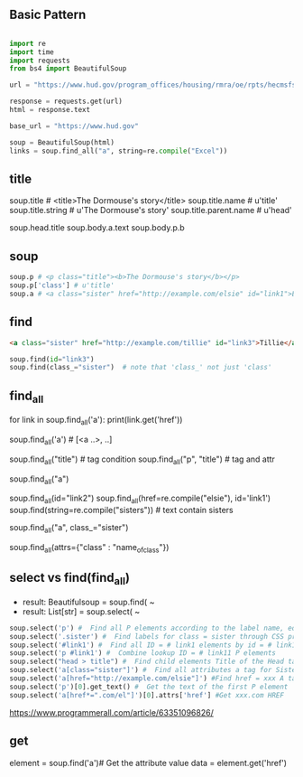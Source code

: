 
** Basic Pattern


#+BEGIN_SRC python

    import re
    import time
    import requests
    from bs4 import BeautifulSoup
    
    url = "https://www.hud.gov/program_offices/housing/rmra/oe/rpts/hecmsfsnap/hecmsfsnap"
    
    response = requests.get(url)
    html = response.text
    
    base_url = "https://www.hud.gov"
    
    soup = BeautifulSoup(html)
    links = soup.find_all("a", string=re.compile("Excel"))

#+END_SRC





** title

soup.title # <title>The Dormouse's story</title>
soup.title.name # u'title'
soup.title.string # u'The Dormouse's story'
soup.title.parent.name # u'head'

soup.head.title
soup.body.a.text
soup.body.p.b



** soup

#+BEGIN_SRC python
soup.p # <p class="title"><b>The Dormouse's story</b></p>
soup.p['class'] # u'title'
soup.a # <a class="sister" href="http://example.com/elsie" id="link1">Elsie</a>
#+END_SRC


** find

#+BEGIN_SRC HTML
<a class="sister" href="http://example.com/tillie" id="link3">Tillie</a>
#+END_SRC

#+BEGIN_SRC python
soup.find(id="link3") 
soup.find(class_="sister")  # note that 'class_' not just 'class'
#+END_SRC
    
** find_all

# http://example.com/elsi, # http://example.com/lacie
for link in soup.find_all('a'):
    print(link.get('href')) 
    
soup.find_all('a') # [<a ..>, ..]

soup.find_all("title") # tag condition
soup.find_all("p", "title") # tag and attr
# [<p class="title"><b>The Dormouse's story</b></p>]
soup.find_all("a")

# keyword arguments
soup.find_all(id="link2")
soup.find_all(href=re.compile("elsie"), id='link1')
soup.find(string=re.compile("sisters")) # text contain sisters

# css class (class is researved keyword)
soup.find_all("a", class_="sister")


soup.find_all(attrs={"class" : "name_of_class"})



** select vs find(find_all)

- result: Beautifulsoup = soup.find( ~
- result: List[str] = soup.select( ~

#  SELECT method - CSS selector
#  Note that the elements extracted by the SELECT method are in the form of list, pay attention to add inDex when getting text

#+BEGIN_SRC python
soup.select('p') #  Find all P elements according to the label name, equal to Soup.Find_all ('P')
soup.select('.sister') #  Find labels for class = sister through CSS properties
soup.select('#link1') #  Find all ID = # link1 elements by id = # link1
soup.select('p #link1') #  Combine lookup ID = # link11 P elements
soup.select("head > title") #  Find child elements Title of the Head tag
soup.select('a[class="sister"]') #  Find all attributes a tag for Sister
soup.select('a[href="http://example.com/elsie"]') #Find href = xxx A tag elements
soup.select('p')[0].get_text() #  Get the text of the first P element
soup.select('a[href*=".com/el"]')[0].attrs['href'] #Get xxx.com HREF
#+END_SRC

https://www.programmerall.com/article/63351096826/



** get

# Get the "a" tag
element = soup.find('a')# Get the attribute value
data = element.get('href')


